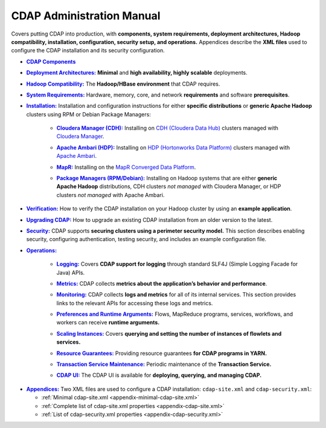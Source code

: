 .. meta::
    :author: Cask Data, Inc.
    :copyright: Copyright © 2014-2016 Cask Data, Inc.

.. _admin-index:

==========================
CDAP Administration Manual
==========================

Covers putting CDAP into production, with **components, system requirements, deployment
architectures, Hadoop compatibility, installation, configuration, security setup, and
operations.** Appendices describe the **XML files** used to configure the CDAP
installation and its security configuration.


.. |cdap-components| replace:: **CDAP Components**
.. _cdap-components: cdap-components.html

- |cdap-components|_


.. |deployment-architectures| replace:: **Deployment Architectures:**
.. _deployment-architectures: deployment-architectures.html

- |deployment-architectures|_ **Minimal** and **high availability, highly scalable** deployments.


.. |hadoop-compatibility| replace:: **Hadoop Compatibility:**
.. _hadoop-compatibility: hadoop-compatibility.html

- |hadoop-compatibility|_ The **Hadoop/HBase environment** that CDAP requires.


.. |system-requirements| replace:: **System Requirements:**
.. _system-requirements: system-requirements.html

- |system-requirements|_ Hardware, memory, core, and network **requirements** and software **prerequisites**.


.. |installation| replace:: **Installation:**
.. _installation: installation/index.html

- |installation|_ Installation and configuration instructions for either **specific
  distributions** or **generic Apache Hadoop** clusters using RPM or Debian Package Managers:

    .. |cloudera| replace:: **Cloudera Manager (CDH):**
    .. _cloudera: installation/cloudera.html

    - |cloudera|_ Installing on `CDH (Cloudera Data Hub) <http://www.cloudera.com/>`__ 
      clusters managed with `Cloudera Manager
      <http://www.cloudera.com/content/cloudera/en/products-and-services/cloudera-enterprise/cloudera-manager.html>`__.

    .. |ambari| replace:: **Apache Ambari (HDP):**
    .. _ambari: installation/ambari.html

    - |ambari|_ Installing on `HDP (Hortonworks Data Platform)
      <http://hortonworks.com/>`__ clusters managed with `Apache Ambari
      <https://ambari.apache.org/>`__.

    .. |mapr| replace:: **MapR:**
    .. _mapr: installation/mapr.html

    - |mapr|_ Installing on the `MapR Converged Data Platform <https://www.mapr.com>`__.

    .. |package-managers| replace:: **Package Managers (RPM/Debian):**
    .. _package-managers: installation/package-managers.html

    - |package-managers|_ Installing on Hadoop systems that are either **generic Apache Hadoop**
      distributions, CDH clusters *not managed* with Cloudera Manager, or HDP clusters *not
      managed* with Apache Ambari.


.. |verification| replace:: **Verification:**
.. _verification: verification.html

- |verification|_ How to verify the CDAP installation on your Hadoop cluster by using an
  **example application**.


.. |upgrading| replace:: **Upgrading CDAP:**
.. _upgrading: upgrading.html

- |upgrading|_ How to upgrade an existing CDAP installation from an older version to the latest.


.. |security| replace:: **Security:**
.. _security: security.html

- |security|_ CDAP supports **securing clusters using a perimeter security model.** This
  section describes enabling security, configuring authentication, testing security, and 
  includes an example configuration file.


.. |operations| replace:: **Operations:**
.. _operations: operations/index.html

- |operations|_

    .. |logging| replace:: **Logging:**
    .. _logging: operations/logging.html

    - |logging|_ Covers **CDAP support for logging** through standard SLF4J (Simple Logging Facade for Java) APIs.

    .. |metrics| replace:: **Metrics:**
    .. _metrics: operations/metrics.html

    - |metrics|_ CDAP collects **metrics about the application’s behavior and performance**.
  
    .. |monitoring| replace:: **Monitoring:**
    .. _monitoring: operations/monitoring.html

    - |monitoring|_ CDAP collects **logs and metrics** for all of its internal services. 
      This section provides links to the relevant APIs for accessing these logs and metrics.

    .. |preferences| replace:: **Preferences and Runtime Arguments:**
    .. _preferences: operations/preferences.html

    - |preferences|_ Flows, MapReduce programs, services, workflows, and workers can receive **runtime arguments.**

    .. |scaling-instances| replace:: **Scaling Instances:**
    .. _scaling-instances: operations/scaling-instances.html

    - |scaling-instances|_ Covers **querying and setting the number of instances of flowlets and services.** 

    .. |resource-guarantees| replace:: **Resource Guarantees:**
    .. _resource-guarantees: operations/resource-guarantees.html

    - |resource-guarantees|_ Providing resource guarantees **for CDAP programs in YARN.**

    .. |tx-maintenance| replace:: **Transaction Service Maintenance:**
    .. _tx-maintenance: operations/tx-maintenance.html

    - |tx-maintenance|_ Periodic maintenance of the **Transaction Service.**

    .. |cdap-ui| replace:: **CDAP UI:**
    .. _cdap-ui: operations/cdap-ui.html

    - |cdap-ui|_ The CDAP UI is available for **deploying, querying, and managing CDAP.** 


.. |appendices| replace:: **Appendices:**
.. _appendices: appendices/index.html

- |appendices|_ Two XML files are used to configure a CDAP installation: ``cdap-site.xml`` and
  ``cdap-security.xml``:

  - :ref:`Minimal cdap-site.xml <appendix-minimal-cdap-site.xml>`
  - :ref:`Complete list of cdap-site.xml properties <appendix-cdap-site.xml>`
  - :ref:`List of cdap-security.xml properties <appendix-cdap-security.xml>`

